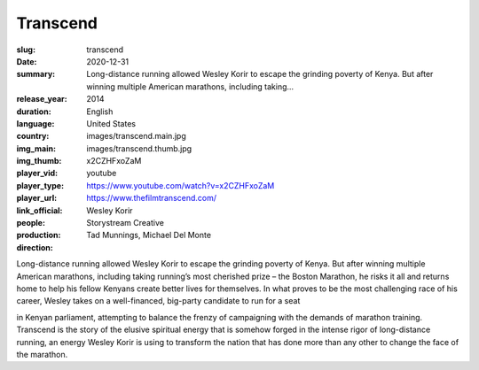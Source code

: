 Transcend
#########

:slug: transcend
:date: 2020-12-31
:summary: Long-distance running allowed Wesley Korir to escape the grinding poverty of Kenya. But after winning multiple American marathons, including taking...
:release_year: 2014
:duration: 
:language: English
:country: United States
:img_main: images/transcend.main.jpg
:img_thumb: images/transcend.thumb.jpg
:player_vid: x2CZHFxoZaM
:player_type: youtube
:player_url: https://www.youtube.com/watch?v=x2CZHFxoZaM
:link_official: https://www.thefilmtranscend.com/
:people: Wesley Korir
:production: Storystream Creative
:direction: Tad Munnings, Michael Del Monte

Long-distance running allowed Wesley Korir to escape the grinding poverty of Kenya. But after winning multiple American marathons, including taking running’s most cherished prize – the Boston Marathon, he risks it all and returns home to help his fellow Kenyans create better lives for themselves. In what proves to be the most challenging race of his career, Wesley takes on a well-financed, big-party candidate to run for a seat

in Kenyan parliament, attempting to balance the frenzy of campaigning with the demands of marathon training. Transcend is the story of the elusive spiritual energy that is somehow forged in the intense rigor of long-distance running, an energy Wesley Korir is using to transform the nation that has done more than any other to change the face of the marathon.
